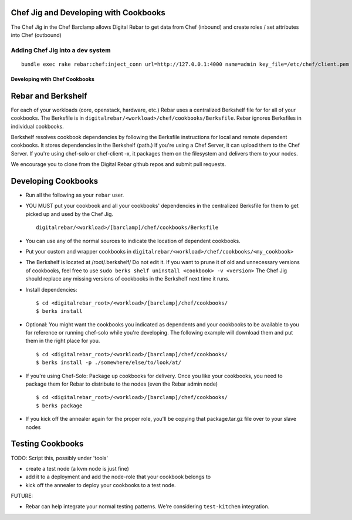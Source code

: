 Chef Jig and Developing with Cookbooks
~~~~~~~~~~~~~~~~~~~~~~~~~~~~~~~~~~~~~~

The Chef Jig in the Chef Barclamp allows Digital Rebar to get data from
Chef (inbound) and create roles / set attributes into Chef (outbound)

Adding Chef Jig into a dev system
^^^^^^^^^^^^^^^^^^^^^^^^^^^^^^^^^

::

    bundle exec rake rebar:chef:inject_conn url=http://127.0.0.1:4000 name=admin key_file=/etc/chef/client.pem

Developing with Chef Cookbooks
------------------------------

Rebar and Berkshelf
~~~~~~~~~~~~~~~~~~~

For each of your workloads (core, openstack, hardware, etc.) Rebar uses
a centralized Berkshelf file for for all of your cookbooks. The
Berksfile is in ``digitalrebar/<workload>/chef/cookbooks/Berksfile``.
Rebar ignores Berksfiles in individual cookbooks.

Berkshelf resolves cookbook dependencies by following the Berksfile
instructions for local and remote dependent cookbooks. It stores
dependencies in the Berkshelf (path.) If you're using a Chef Server, it
can upload them to the Chef Server. If you're using chef-solo or
chef-client -x, it packages them on the filesystem and delivers them to
your nodes.

We encourage you to clone from the Digital Rebar github repos and submit
pull requests.

Developing Cookbooks
~~~~~~~~~~~~~~~~~~~~

-  Run all the following as your ``rebar`` user.
-  YOU MUST put your cookbook and all your cookbooks' dependencies in
   the centralized Berksfile for them to get picked up and used by the
   Chef Jig.

   ::

       digitalrebar/<workload>/[barclamp]/chef/cookbooks/Berksfile

-  You can use any of the normal sources to indicate the location of
   dependent cookbooks.
-  Put your custom and wrapper cookbooks in
   ``digitalrebar/<workload>/chef/cookbooks/<my_cookbook>``
-  The Berkshelf is located at /root/.berkshelf/ Do not edit it. If you
   want to prune it of old and unnecessary versions of cookbooks, feel
   free to use ``sudo berks shelf uninstall <cookbook> -v <version>``
   The Chef Jig should replace any missing versions of cookbooks in the
   Berkshelf next time it runs.
-  Install dependencies:

   ::

       $ cd <digitalrebar_root>/<workload>/[barclamp]/chef/cookbooks/
       $ berks install

-  Optional: You might want the cookbooks you indicated as dependents
   and your cookbooks to be available to you for reference or running
   chef-solo while you're developing. The following example will
   download them and put them in the right place for you.

   ::

       $ cd <digitalrebar_root>/<workload>/[barclamp]/chef/cookbooks/
       $ berks install -p ./somewhere/else/to/look/at/

-  If you're using Chef-Solo: Package up cookbooks for delivery. Once
   you like your cookbooks, you need to package them for Rebar to
   distribute to the nodes (even the Rebar admin node)

   ::

       $ cd <digitalrebar_root>/<workload>/[barclamp]/chef/cookbooks/
       $ berks package

-  If you kick off the annealer again for the proper role, you'll be
   copying that package.tar.gz file over to your slave nodes

Testing Cookbooks
~~~~~~~~~~~~~~~~~

TODO: Script this, possibly under 'tools'

-  create a test node (a kvm node is just fine)
-  add it to a deployment and add the node-role that your cookbook
   belongs to
-  kick off the annealer to deploy your cookbooks to a test node.

FUTURE:

-  Rebar can help integrate your normal testing patterns. We're
   considering ``test-kitchen`` integration.


